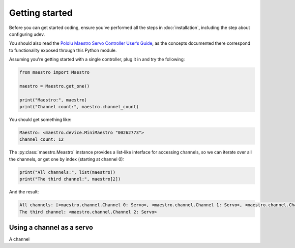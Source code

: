 Getting started
===============

Before you can get started coding, ensure you've performed all the steps in :doc:`installation`, including the step
about configuring udev.

You should also read the `Pololu Maestro Servo Controller User’s Guide <https://www.pololu.com/docs/0J40>`_, as the
concepts documented there correspond to functionality exposed through this Python module.

Assuming you're getting started with a single controller, plug it in and try the following:

.. code-block:: python

   from maestro import Maestro

   maestro = Maestro.get_one()

   print("Maestro:", maestro)
   print("Channel count:", maestro.channel_count)

You should get something like:

.. code-block::

   Maestro: <maestro.device.MiniMaestro "00262773">
   Channel count: 12

The :py:class:`maestro.Meastro` instance provides a list-like interface for accessing channels, so we can iterate over
all the channels, or get one by index (starting at channel 0):

.. code-block:: python

   print("All channels:", list(maestro))
   print("The third channel:", maestro[2])

And the result:

.. code-block::

   All channels: [<maestro.channel.Channel 0: Servo>, <maestro.channel.Channel 1: Servo>, <maestro.channel.Channel 2: Servo>, <maestro.channel.Channel 3: Servo>, <maestro.channel.Channel 4: Input>, <maestro.channel.Channel 5: Input>, <maestro.channel.Channel 6: Input>, <maestro.channel.Channel 7: Input>, <maestro.channel.Channel 8: Input>, <maestro.channel.Channel 9: Input>, <maestro.channel.Channel 10: Input>, <maestro.channel.Channel 11: Input>]
   The third channel: <maestro.channel.Channel 2: Servo>

Using a channel as a servo
--------------------------

A channel
